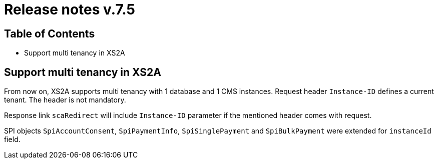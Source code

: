 = Release notes v.7.5

== Table of Contents

* Support multi tenancy in XS2A

== Support multi tenancy in XS2A

From now on, XS2A supports multi tenancy with 1 database and 1 CMS instances.
Request header `Instance-ID` defines a current tenant. The header is not mandatory.

Response link `scaRedirect` will include `Instance-ID` parameter if the mentioned header comes with request.

SPI objects `SpiAccountConsent`, `SpiPaymentInfo`, `SpiSinglePayment` and `SpiBulkPayment` were extended for `instanceId` field.
